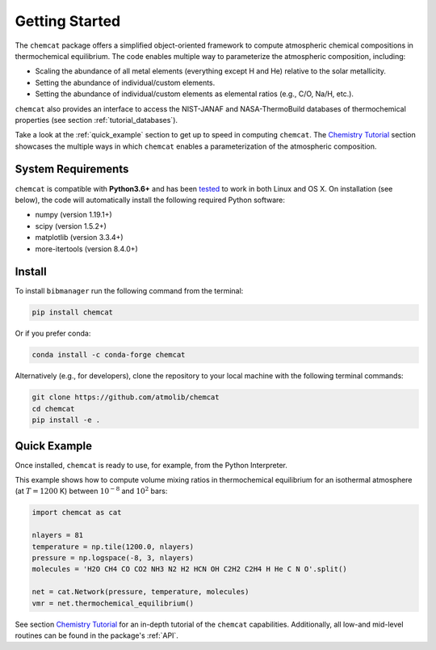 .. _getstarted:

Getting Started
===============

The ``chemcat`` package offers a simplified object-oriented
framework to compute atmospheric chemical compositions in
thermochemical equilibrium.  The code enables multiple way to
parameterize the atmospheric composition, including:

* Scaling the abundance of all metal elements (everything except H and
  He) relative to the solar metallicity.
* Setting the abundance of individual/custom elements.
* Setting the abundance of individual/custom elements as elemental
  ratios (e.g., C/O, Na/H, etc.).

``chemcat`` also provides an interface to access the NIST-JANAF and
NASA-ThermoBuild databases of thermochemical properties (see section
:ref:`tutorial_databases`).

Take a look at the :ref:`quick_example` section to get up to speed in
computing ``chemcat``.  The `Chemistry Tutorial <./chemistry_tutorial.ipynb>`_ section showcases the
multiple ways in which ``chemcat`` enables a parameterization of the
atmospheric composition.


System Requirements
-------------------

``chemcat`` is compatible with **Python3.6+** and has been `tested
<https://github.com/AtmoLib/chemcat/actions/workflows/python-package.yml?query=branch%3Amain>`_
to work in both Linux and OS X.  On installation (see below), the code
will automatically install the following required Python software:

* numpy (version 1.19.1+)
* scipy (version 1.5.2+)
* matplotlib (version 3.3.4+)
* more-itertools (version 8.4.0+)

.. _install:

Install
-------

To install ``bibmanager`` run the following command from the terminal:

.. code-block:: shell

    pip install chemcat

Or if you prefer conda:

.. code-block:: shell

    conda install -c conda-forge chemcat

Alternatively (e.g., for developers), clone the repository to your local machine with the following terminal commands:

.. code-block:: shell

  git clone https://github.com/atmolib/chemcat
  cd chemcat
  pip install -e .



.. _quick_example:

Quick Example
-------------


Once installed, ``chemcat`` is ready to use, for example, from the
Python Interpreter.

This example shows how to compute volume mixing ratios in
thermochemical equilibrium for an isothermal atmosphere (at
:math:`T=1200` K) between :math:`10^{-8}` and :math:`10^{2}` bars:

.. code-block:: python

    import chemcat as cat

    nlayers = 81
    temperature = np.tile(1200.0, nlayers)
    pressure = np.logspace(-8, 3, nlayers)
    molecules = 'H2O CH4 CO CO2 NH3 N2 H2 HCN OH C2H2 C2H4 H He C N O'.split()

    net = cat.Network(pressure, temperature, molecules)
    vmr = net.thermochemical_equilibrium()

See section `Chemistry Tutorial <./chemistry_tutorial.ipynb>`_ for an in-depth tutorial of the
``chemcat`` capabilities.
Additionally, all low-and mid-level routines can be found in the
package's :ref:`API`.
